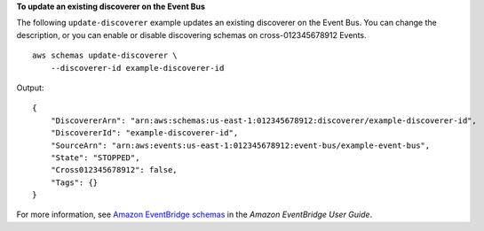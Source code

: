 **To update an existing discoverer on the Event Bus**

The following ``update-discoverer`` example updates an existing discoverer on the Event Bus. You can change the description, or you can enable or disable discovering schemas on cross-012345678912 Events. ::

    aws schemas update-discoverer \
        --discoverer-id example-discoverer-id

Output::

    {
        "DiscovererArn": "arn:aws:schemas:us-east-1:012345678912:discoverer/example-discoverer-id",
        "DiscovererId": "example-discoverer-id",
        "SourceArn": "arn:aws:events:us-east-1:012345678912:event-bus/example-event-bus",
        "State": "STOPPED",
        "Cross012345678912": false,
        "Tags": {}
    }

For more information, see `Amazon EventBridge schemas <https://docs.aws.amazon.com/eventbridge/latest/userguide/eb-schema.html>`__ in the *Amazon EventBridge User Guide*.